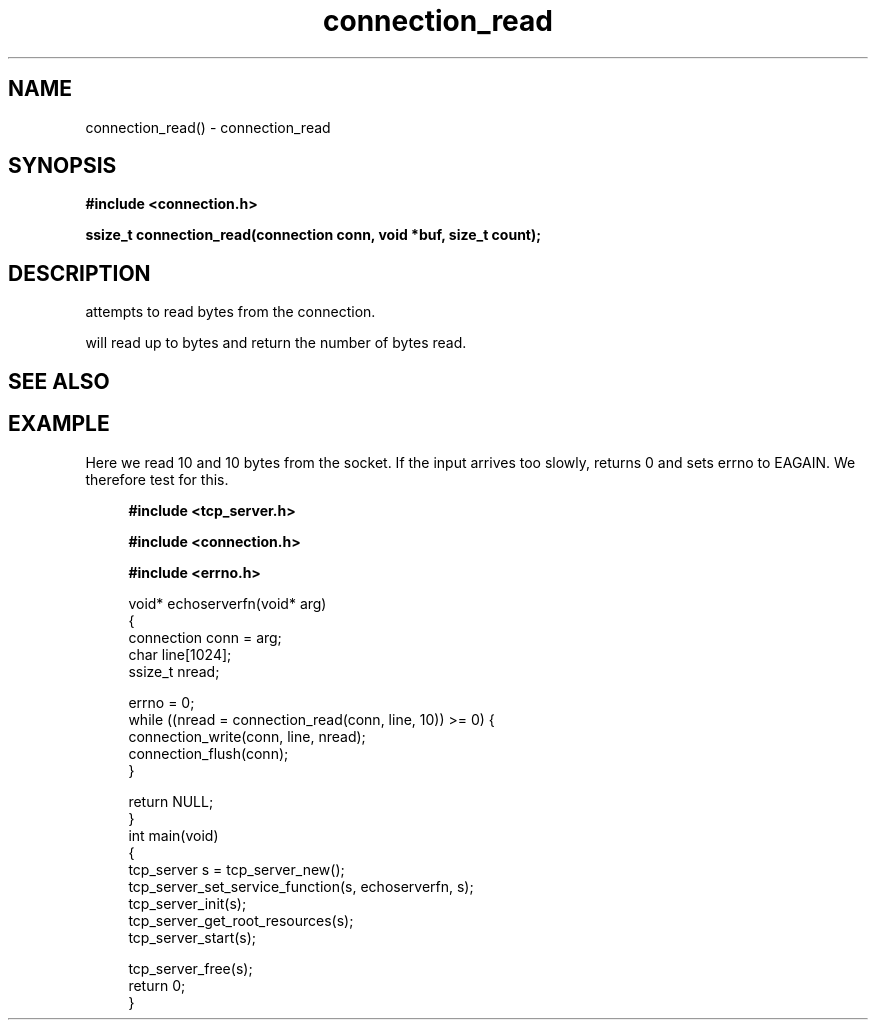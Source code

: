 .TH connection_read 3 2016-01-30 "" "The Meta C Library"
.SH NAME
connection_read() \- connection_read
.SH SYNOPSIS
.B #include <connection.h>
.sp
.BI "ssize_t connection_read(connection conn, void *buf, size_t count);

.SH DESCRIPTION
.Nm
attempts to read 
.Fa cb
bytes from the connection. 
.PP
.Nm
will read up to 
.Fa cb
bytes and return the number of bytes read.
.SH SEE ALSO
.Xr connection_set_read_buffer 3 ,
.Xr connection_write 3
.SH EXAMPLE
Here we read 10 and 10 bytes from the socket. If the input
arrives too slowly, 
.Nm
returns 0 and sets errno to EAGAIN. We therefore test for this.
.PP
.in +4n
.nf
.B #include <tcp_server.h>
.sp
.B #include <connection.h>
.sp
.B #include <errno.h>
.sp

void* echoserverfn(void* arg)
{
    connection conn = arg;
    char line[1024];
    ssize_t nread;

    errno = 0;
    while ((nread = connection_read(conn, line, 10)) >= 0) {
        connection_write(conn, line, nread);
        connection_flush(conn);
    }

    return NULL;
}
int main(void)
{
    tcp_server s = tcp_server_new();
    tcp_server_set_service_function(s, echoserverfn, s);
    tcp_server_init(s);
    tcp_server_get_root_resources(s);
    tcp_server_start(s);
    
    tcp_server_free(s);
    return 0;
}
    
.nf
.in
